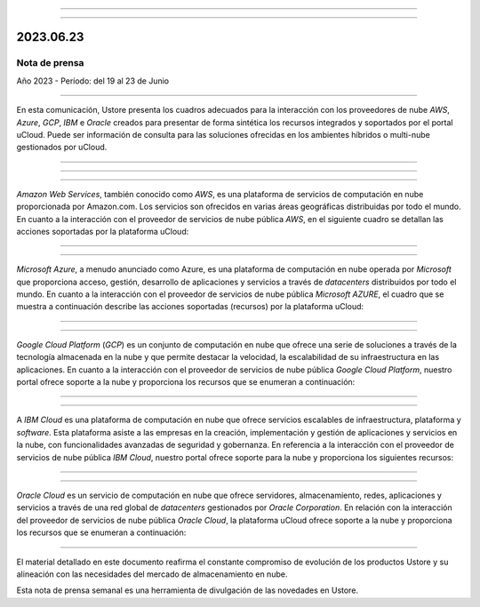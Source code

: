.. figure:: /figuras/_ustore.png
   :alt: Logo uStore
   :scale: 50 %
   :align: center

----


.. centered:: Português_      -     Español     -     English 


.. _Português: https://ustore-software-e-servicos-ltda-manuais.readthedocs-hosted.com/pt/latest/Press-Release/2023.06.23.html




====


2023.06.23
==========

Nota de prensa
--------------

Año 2023 - Período: del 19 al 23 de Junio

====

En esta comunicación, Ustore presenta los cuadros adecuados para la interacción con los proveedores de nube *AWS*, *Azure*, *GCP*, *IBM* e *Oracle* creados para presentar de forma sintética los recursos integrados y soportados por el portal uCloud. Puede ser información de consulta para las soluciones ofrecidas en los ambientes híbridos o multi-nube gestionados por uCloud.


====


====

.. centered:: Amazon Web Services (AWS)

====

*Amazon Web Services*, también conocido como *AWS*, es una plataforma de servicios de computación en nube proporcionada por Amazon.com. Los servicios son ofrecidos en varias áreas geográficas distribuidas por todo el mundo. En cuanto a la interacción con el proveedor de servicios de nube pública *AWS*, en el siguiente cuadro se detallan las acciones soportadas por la plataforma uCloud:

.. figure:: /figuras/fig_press/quadro_nuvens/001_aws_spa.png
   :alt: cuadro AWS
   :scale: 100 %
   :align: center


====

.. centered:: Microsoft Azure (Azure)

====

*Microsoft Azure*, a menudo anunciado como Azure, es una plataforma de computación en nube operada por *Microsoft* que proporciona acceso, gestión, desarrollo de aplicaciones y servicios a través de *datacenters* distribuidos por todo el mundo. En cuanto a la interacción con el proveedor de servicios de nube pública *Microsoft AZURE*, el cuadro que se muestra a continuación describe las acciones soportadas (recursos) por la plataforma uCloud:


.. figure:: /figuras/fig_press/quadro_nuvens/002_azure_spa.png
   :alt: cuadro Azure
   :scale: 100 %
   :align: center


====

.. centered:: Google Cloud Platform (GCP)

====

*Google Cloud Platform* (*GCP*) es un conjunto de computación en nube que ofrece una serie de soluciones a través de la tecnología almacenada en la nube y que permite destacar la velocidad, la escalabilidad de su infraestructura en las aplicaciones. En cuanto a la interacción con el proveedor de servicios de nube pública *Google Cloud Platform*, nuestro portal ofrece soporte a la nube y proporciona los recursos que se enumeran a continuación:


.. figure:: /figuras/fig_press/quadro_nuvens/003_google_spa.png
   :alt: cuadro google
   :scale: 100 %
   :align: center



====

.. centered:: IBM Cloud

====

A *IBM Cloud* es una plataforma de computación en nube que ofrece servicios escalables de infraestructura, plataforma y *software*. Esta plataforma asiste a las empresas en la creación, implementación y gestión de aplicaciones y servicios en la nube, con funcionalidades avanzadas de seguridad y gobernanza. En referencia a la interacción con el proveedor de servicios de nube pública *IBM Cloud*, nuestro portal ofrece soporte para la nube y proporciona los siguientes recursos:


.. figure:: /figuras/fig_press/quadro_nuvens/004_ibm_spa.png
   :alt: cuadro ibm
   :scale: 100 %
   :align: center


====

.. centered:: Oracle Cloud

====

*Oracle Cloud* es un servicio de computación en nube que ofrece servidores, almacenamiento, redes, aplicaciones y servicios a través de una red global de *datacenters* gestionados por *Oracle Corporation*. En relación con la interacción del proveedor de servicios de nube pública *Oracle Cloud*, la plataforma uCloud ofrece soporte a la nube y proporciona los recursos que se enumeran a continuación: 


.. figure:: /figuras/fig_press/quadro_nuvens/005_oracle_spa.png
   :alt: cuadro oracle
   :scale: 100 %
   :align: center
----

El material detallado en este documento reafirma el constante compromiso de evolución de los productos Ustore y su alineación con las necesidades del mercado de almacenamiento en nube. 

Esta nota de prensa semanal es una herramienta de divulgación de las novedades en Ustore.


